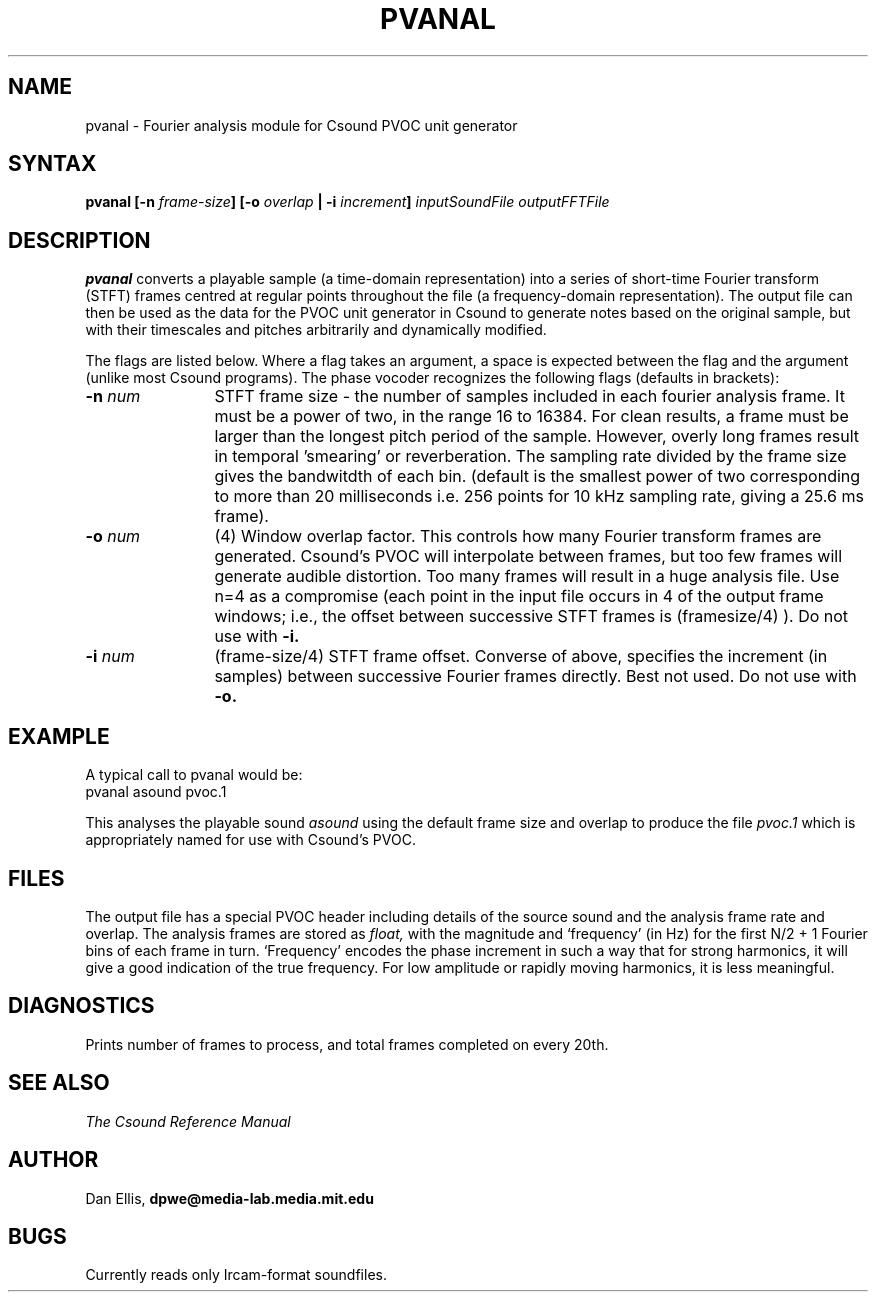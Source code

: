 .TH PVANAL 1Csound "7 Feb 1991"
.SH NAME
pvanal - Fourier analysis module for Csound PVOC unit generator
.SH SYNTAX
\fBpvanal 
[\-n \fIframe\-size\fB]
[\-o \fIoverlap\fB | \-i \fIincrement\fB] 
\fIinputSoundFile\fB
\fIoutputFFTFile\fB
\fR
.SH DESCRIPTION
.B pvanal
converts a playable sample (a time-domain representation) into a series 
of short-time Fourier transform (STFT) frames centred at regular points 
throughout the file (a frequency-domain representation).  The output file 
can then be used as the data for the PVOC unit generator in Csound to generate 
notes based on the original sample, but with their timescales and pitches 
arbitrarily and dynamically modified.
.PP
The flags are listed below.  Where a flag takes an argument, a space is 
expected between the flag and the argument (unlike most Csound programs).
The phase vocoder recognizes the following flags (defaults in brackets):
.TP 12
\fB\-n \fInum\fR
STFT frame size - the number of samples included in each fourier 
analysis frame.  It must be a power of two, in the range 16 to 16384.  
For clean results, a frame must be larger than the longest pitch period 
of the sample.  However, overly long frames result in temporal 'smearing'
or reverberation.  The sampling rate divided by the frame size gives the
bandwitdth of each bin.
(default is the smallest power of two corresponding to more 
than 20 milliseconds i.e. 256 points for 10 kHz 
sampling rate, giving a 25.6 ms frame). 
.TP 12
\fB\-o \fInum\fR
(4) Window overlap factor.  This controls how many Fourier transform
frames are generated.  Csound's PVOC will interpolate between frames, but too 
few frames will generate audible distortion.  Too many frames will result 
in a huge analysis file.  Use n=4 as a compromise (each point in the input 
file occurs in 4 of the output frame windows; i.e., the offset between 
successive STFT frames is (framesize/4) ).  Do not use with 
.B \-i.
.TP 12
\fB\-i \fInum\fR
(frame-size/4) STFT frame offset.  Converse of above, specifies the increment 
(in samples) between successive Fourier frames directly.  Best not used.  
Do not use with 
.B \-o.
.SH EXAMPLE
A typical call to pvanal would be:
.EX 5
pvanal asound pvoc.1
.EE
.PP
This analyses the playable sound 
.I asound
using the default frame size and overlap to produce the file 
.I pvoc.1 
which is appropriately named for use with Csound's PVOC.
.SH FILES
The output file has a special PVOC header including details of the source
sound and the analysis frame rate and overlap.  The analysis frames are
stored as 
.I float, 
with the magnitude and `frequency' (in Hz) 
for the first N/2 + 1 Fourier bins of each frame in turn.  `Frequency' 
encodes the phase increment in such a way that for 
strong harmonics, it will give a good indication of the true frequency.  
For low amplitude or rapidly moving harmonics, it is less meaningful.
.SH DIAGNOSTICS
Prints number of frames to process, and total frames completed on every 20th.
.SH SEE ALSO
.MS Csound 1Csound , 
.I The Csound Reference Manual
.SH AUTHOR
Dan Ellis, 
.B dpwe@media-lab.media.mit.edu
.SH BUGS
Currently reads only Ircam-format soundfiles.
